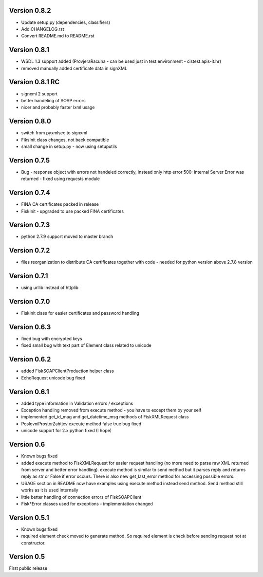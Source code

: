 Version 0.8.2
~~~~~~~~~~~~~

- Update setup.py (dependencies, classifiers)
- Add CHANGELOG.rst
- Convert README.md to README.rst

Version 0.8.1
~~~~~~~~~~~~~

-  WSDL 1.3 support added (ProvjeraRacuna - can be used just in test
   environment - cistest.apis-it.hr)
-  removed manually added certificate data in signXML

Version 0.8.1 RC
~~~~~~~~~~~~~~~~

-  signxml 2 support
-  better handeling of SOAP errors
-  nicer and probably faster lxml usage

Version 0.8.0
~~~~~~~~~~~~~

-  switch from pyxmlsec to signxml
-  FiksInit class changes, not back compatible
-  small change in setup.py - now using setuputils

Version 0.7.5
~~~~~~~~~~~~~

-  Bug - response object with errors not handeled correctly, instead
   only http error 500: Internal Server Error was returned - fixed using
   requests module

Version 0.7.4
~~~~~~~~~~~~~

-  FINA CA certificates packed in release
-  FiskInit - upgraded to use packed FINA certificates

Version 0.7.3
~~~~~~~~~~~~~

-  python 2.7.9 support moved to master branch

Version 0.7.2
~~~~~~~~~~~~~

-  files reorganization to distribute CA certificates together with code
   - needed for python version above 2.7.8 version

Version 0.7.1
~~~~~~~~~~~~~

-  using urllib instead of httplib

Version 0.7.0
~~~~~~~~~~~~~

-  FiskInit class for easier certificates and password handling

Version 0.6.3
~~~~~~~~~~~~~

-  fixed bug with encrypted keys
-  fixed small bug with text part of Element class related to unicode

Version 0.6.2
~~~~~~~~~~~~~

-  added FiskSOAPClientProduction helper class
-  EchoRequest unicode bug fixed

Version 0.6.1
~~~~~~~~~~~~~

-  added type information in Validation errors / exceptions
-  Exception handling removed from execute method - you have to except
   them by your self
-  implemented get\_id\_mag and get\_datetime\_msg methods of
   FiskXMLRequest class
-  PoslovniProstorZahtjev execute method false true bug fixed
-  unicode support for 2.x python fixed (I hope)

Version 0.6
~~~~~~~~~~~

-  Known bugs fixed
-  added execute method to FiskXMLRequest for easier request handling
   (no more need to parse raw XML returned from server and better error
   handling). execute method is similar to send method but it parses
   reply and returns reply as str or False if error occurs. There is
   also new get\_last\_error method for accessing possible errors.
-  USAGE section in README now have examples using execute method
   instead send method. Send method still works as it is used internally
-  little better handling of connection errors of FiskSOAPClient
-  Fisk\*Error classes used for exceptions - implementation changed

Version 0.5.1
~~~~~~~~~~~~~

-  Known bugs fixed
-  required element check moved to generate method. So required element
   is check before sending request not at constructor.

Version 0.5
~~~~~~~~~~~

First public release

